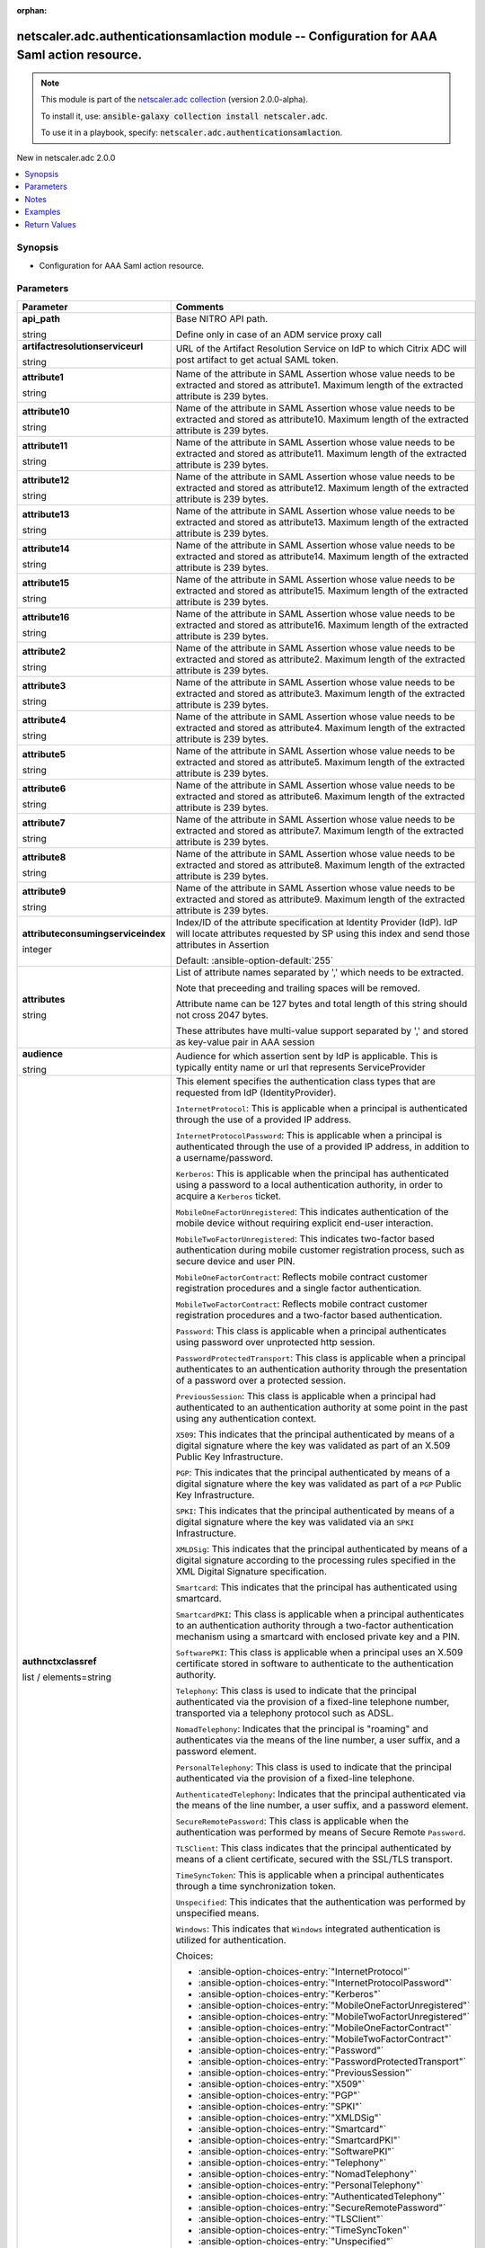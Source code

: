 
.. Document meta

:orphan:

.. |antsibull-internal-nbsp| unicode:: 0xA0
    :trim:

.. role:: ansible-attribute-support-label
.. role:: ansible-attribute-support-property
.. role:: ansible-attribute-support-full
.. role:: ansible-attribute-support-partial
.. role:: ansible-attribute-support-none
.. role:: ansible-attribute-support-na
.. role:: ansible-option-type
.. role:: ansible-option-elements
.. role:: ansible-option-required
.. role:: ansible-option-versionadded
.. role:: ansible-option-aliases
.. role:: ansible-option-choices
.. role:: ansible-option-choices-default-mark
.. role:: ansible-option-default-bold
.. role:: ansible-option-configuration
.. role:: ansible-option-returned-bold
.. role:: ansible-option-sample-bold

.. Anchors

.. _ansible_collections.netscaler.adc.authenticationsamlaction_module:

.. Anchors: short name for ansible.builtin

.. Anchors: aliases



.. Title

netscaler.adc.authenticationsamlaction module -- Configuration for AAA Saml action resource.
++++++++++++++++++++++++++++++++++++++++++++++++++++++++++++++++++++++++++++++++++++++++++++

.. Collection note

.. note::
    This module is part of the `netscaler.adc collection <https://galaxy.ansible.com/netscaler/adc>`_ (version 2.0.0-alpha).

    To install it, use: :code:`ansible-galaxy collection install netscaler.adc`.

    To use it in a playbook, specify: :code:`netscaler.adc.authenticationsamlaction`.

.. version_added

.. rst-class:: ansible-version-added

New in netscaler.adc 2.0.0

.. contents::
   :local:
   :depth: 1

.. Deprecated


Synopsis
--------

.. Description

- Configuration for AAA Saml action resource.


.. Aliases


.. Requirements






.. Options

Parameters
----------

.. rst-class:: ansible-option-table

.. list-table::
  :width: 100%
  :widths: auto
  :header-rows: 1

  * - Parameter
    - Comments

  * - .. raw:: html

        <div class="ansible-option-cell">
        <div class="ansibleOptionAnchor" id="parameter-api_path"></div>

      .. _ansible_collections.netscaler.adc.authenticationsamlaction_module__parameter-api_path:

      .. rst-class:: ansible-option-title

      **api_path**

      .. raw:: html

        <a class="ansibleOptionLink" href="#parameter-api_path" title="Permalink to this option"></a>

      .. rst-class:: ansible-option-type-line

      :ansible-option-type:`string`

      .. raw:: html

        </div>

    - .. raw:: html

        <div class="ansible-option-cell">

      Base NITRO API path.

      Define only in case of an ADM service proxy call


      .. raw:: html

        </div>

  * - .. raw:: html

        <div class="ansible-option-cell">
        <div class="ansibleOptionAnchor" id="parameter-artifactresolutionserviceurl"></div>

      .. _ansible_collections.netscaler.adc.authenticationsamlaction_module__parameter-artifactresolutionserviceurl:

      .. rst-class:: ansible-option-title

      **artifactresolutionserviceurl**

      .. raw:: html

        <a class="ansibleOptionLink" href="#parameter-artifactresolutionserviceurl" title="Permalink to this option"></a>

      .. rst-class:: ansible-option-type-line

      :ansible-option-type:`string`

      .. raw:: html

        </div>

    - .. raw:: html

        <div class="ansible-option-cell">

      URL of the Artifact Resolution Service on IdP to which Citrix ADC will post artifact to get actual SAML token.


      .. raw:: html

        </div>

  * - .. raw:: html

        <div class="ansible-option-cell">
        <div class="ansibleOptionAnchor" id="parameter-attribute1"></div>

      .. _ansible_collections.netscaler.adc.authenticationsamlaction_module__parameter-attribute1:

      .. rst-class:: ansible-option-title

      **attribute1**

      .. raw:: html

        <a class="ansibleOptionLink" href="#parameter-attribute1" title="Permalink to this option"></a>

      .. rst-class:: ansible-option-type-line

      :ansible-option-type:`string`

      .. raw:: html

        </div>

    - .. raw:: html

        <div class="ansible-option-cell">

      Name of the attribute in SAML Assertion whose value needs to be extracted and stored as attribute1. Maximum length of the extracted attribute is 239 bytes.


      .. raw:: html

        </div>

  * - .. raw:: html

        <div class="ansible-option-cell">
        <div class="ansibleOptionAnchor" id="parameter-attribute10"></div>

      .. _ansible_collections.netscaler.adc.authenticationsamlaction_module__parameter-attribute10:

      .. rst-class:: ansible-option-title

      **attribute10**

      .. raw:: html

        <a class="ansibleOptionLink" href="#parameter-attribute10" title="Permalink to this option"></a>

      .. rst-class:: ansible-option-type-line

      :ansible-option-type:`string`

      .. raw:: html

        </div>

    - .. raw:: html

        <div class="ansible-option-cell">

      Name of the attribute in SAML Assertion whose value needs to be extracted and stored as attribute10. Maximum length of the extracted attribute is 239 bytes.


      .. raw:: html

        </div>

  * - .. raw:: html

        <div class="ansible-option-cell">
        <div class="ansibleOptionAnchor" id="parameter-attribute11"></div>

      .. _ansible_collections.netscaler.adc.authenticationsamlaction_module__parameter-attribute11:

      .. rst-class:: ansible-option-title

      **attribute11**

      .. raw:: html

        <a class="ansibleOptionLink" href="#parameter-attribute11" title="Permalink to this option"></a>

      .. rst-class:: ansible-option-type-line

      :ansible-option-type:`string`

      .. raw:: html

        </div>

    - .. raw:: html

        <div class="ansible-option-cell">

      Name of the attribute in SAML Assertion whose value needs to be extracted and stored as attribute11. Maximum length of the extracted attribute is 239 bytes.


      .. raw:: html

        </div>

  * - .. raw:: html

        <div class="ansible-option-cell">
        <div class="ansibleOptionAnchor" id="parameter-attribute12"></div>

      .. _ansible_collections.netscaler.adc.authenticationsamlaction_module__parameter-attribute12:

      .. rst-class:: ansible-option-title

      **attribute12**

      .. raw:: html

        <a class="ansibleOptionLink" href="#parameter-attribute12" title="Permalink to this option"></a>

      .. rst-class:: ansible-option-type-line

      :ansible-option-type:`string`

      .. raw:: html

        </div>

    - .. raw:: html

        <div class="ansible-option-cell">

      Name of the attribute in SAML Assertion whose value needs to be extracted and stored as attribute12. Maximum length of the extracted attribute is 239 bytes.


      .. raw:: html

        </div>

  * - .. raw:: html

        <div class="ansible-option-cell">
        <div class="ansibleOptionAnchor" id="parameter-attribute13"></div>

      .. _ansible_collections.netscaler.adc.authenticationsamlaction_module__parameter-attribute13:

      .. rst-class:: ansible-option-title

      **attribute13**

      .. raw:: html

        <a class="ansibleOptionLink" href="#parameter-attribute13" title="Permalink to this option"></a>

      .. rst-class:: ansible-option-type-line

      :ansible-option-type:`string`

      .. raw:: html

        </div>

    - .. raw:: html

        <div class="ansible-option-cell">

      Name of the attribute in SAML Assertion whose value needs to be extracted and stored as attribute13. Maximum length of the extracted attribute is 239 bytes.


      .. raw:: html

        </div>

  * - .. raw:: html

        <div class="ansible-option-cell">
        <div class="ansibleOptionAnchor" id="parameter-attribute14"></div>

      .. _ansible_collections.netscaler.adc.authenticationsamlaction_module__parameter-attribute14:

      .. rst-class:: ansible-option-title

      **attribute14**

      .. raw:: html

        <a class="ansibleOptionLink" href="#parameter-attribute14" title="Permalink to this option"></a>

      .. rst-class:: ansible-option-type-line

      :ansible-option-type:`string`

      .. raw:: html

        </div>

    - .. raw:: html

        <div class="ansible-option-cell">

      Name of the attribute in SAML Assertion whose value needs to be extracted and stored as attribute14. Maximum length of the extracted attribute is 239 bytes.


      .. raw:: html

        </div>

  * - .. raw:: html

        <div class="ansible-option-cell">
        <div class="ansibleOptionAnchor" id="parameter-attribute15"></div>

      .. _ansible_collections.netscaler.adc.authenticationsamlaction_module__parameter-attribute15:

      .. rst-class:: ansible-option-title

      **attribute15**

      .. raw:: html

        <a class="ansibleOptionLink" href="#parameter-attribute15" title="Permalink to this option"></a>

      .. rst-class:: ansible-option-type-line

      :ansible-option-type:`string`

      .. raw:: html

        </div>

    - .. raw:: html

        <div class="ansible-option-cell">

      Name of the attribute in SAML Assertion whose value needs to be extracted and stored as attribute15. Maximum length of the extracted attribute is 239 bytes.


      .. raw:: html

        </div>

  * - .. raw:: html

        <div class="ansible-option-cell">
        <div class="ansibleOptionAnchor" id="parameter-attribute16"></div>

      .. _ansible_collections.netscaler.adc.authenticationsamlaction_module__parameter-attribute16:

      .. rst-class:: ansible-option-title

      **attribute16**

      .. raw:: html

        <a class="ansibleOptionLink" href="#parameter-attribute16" title="Permalink to this option"></a>

      .. rst-class:: ansible-option-type-line

      :ansible-option-type:`string`

      .. raw:: html

        </div>

    - .. raw:: html

        <div class="ansible-option-cell">

      Name of the attribute in SAML Assertion whose value needs to be extracted and stored as attribute16. Maximum length of the extracted attribute is 239 bytes.


      .. raw:: html

        </div>

  * - .. raw:: html

        <div class="ansible-option-cell">
        <div class="ansibleOptionAnchor" id="parameter-attribute2"></div>

      .. _ansible_collections.netscaler.adc.authenticationsamlaction_module__parameter-attribute2:

      .. rst-class:: ansible-option-title

      **attribute2**

      .. raw:: html

        <a class="ansibleOptionLink" href="#parameter-attribute2" title="Permalink to this option"></a>

      .. rst-class:: ansible-option-type-line

      :ansible-option-type:`string`

      .. raw:: html

        </div>

    - .. raw:: html

        <div class="ansible-option-cell">

      Name of the attribute in SAML Assertion whose value needs to be extracted and stored as attribute2. Maximum length of the extracted attribute is 239 bytes.


      .. raw:: html

        </div>

  * - .. raw:: html

        <div class="ansible-option-cell">
        <div class="ansibleOptionAnchor" id="parameter-attribute3"></div>

      .. _ansible_collections.netscaler.adc.authenticationsamlaction_module__parameter-attribute3:

      .. rst-class:: ansible-option-title

      **attribute3**

      .. raw:: html

        <a class="ansibleOptionLink" href="#parameter-attribute3" title="Permalink to this option"></a>

      .. rst-class:: ansible-option-type-line

      :ansible-option-type:`string`

      .. raw:: html

        </div>

    - .. raw:: html

        <div class="ansible-option-cell">

      Name of the attribute in SAML Assertion whose value needs to be extracted and stored as attribute3. Maximum length of the extracted attribute is 239 bytes.


      .. raw:: html

        </div>

  * - .. raw:: html

        <div class="ansible-option-cell">
        <div class="ansibleOptionAnchor" id="parameter-attribute4"></div>

      .. _ansible_collections.netscaler.adc.authenticationsamlaction_module__parameter-attribute4:

      .. rst-class:: ansible-option-title

      **attribute4**

      .. raw:: html

        <a class="ansibleOptionLink" href="#parameter-attribute4" title="Permalink to this option"></a>

      .. rst-class:: ansible-option-type-line

      :ansible-option-type:`string`

      .. raw:: html

        </div>

    - .. raw:: html

        <div class="ansible-option-cell">

      Name of the attribute in SAML Assertion whose value needs to be extracted and stored as attribute4. Maximum length of the extracted attribute is 239 bytes.


      .. raw:: html

        </div>

  * - .. raw:: html

        <div class="ansible-option-cell">
        <div class="ansibleOptionAnchor" id="parameter-attribute5"></div>

      .. _ansible_collections.netscaler.adc.authenticationsamlaction_module__parameter-attribute5:

      .. rst-class:: ansible-option-title

      **attribute5**

      .. raw:: html

        <a class="ansibleOptionLink" href="#parameter-attribute5" title="Permalink to this option"></a>

      .. rst-class:: ansible-option-type-line

      :ansible-option-type:`string`

      .. raw:: html

        </div>

    - .. raw:: html

        <div class="ansible-option-cell">

      Name of the attribute in SAML Assertion whose value needs to be extracted and stored as attribute5. Maximum length of the extracted attribute is 239 bytes.


      .. raw:: html

        </div>

  * - .. raw:: html

        <div class="ansible-option-cell">
        <div class="ansibleOptionAnchor" id="parameter-attribute6"></div>

      .. _ansible_collections.netscaler.adc.authenticationsamlaction_module__parameter-attribute6:

      .. rst-class:: ansible-option-title

      **attribute6**

      .. raw:: html

        <a class="ansibleOptionLink" href="#parameter-attribute6" title="Permalink to this option"></a>

      .. rst-class:: ansible-option-type-line

      :ansible-option-type:`string`

      .. raw:: html

        </div>

    - .. raw:: html

        <div class="ansible-option-cell">

      Name of the attribute in SAML Assertion whose value needs to be extracted and stored as attribute6. Maximum length of the extracted attribute is 239 bytes.


      .. raw:: html

        </div>

  * - .. raw:: html

        <div class="ansible-option-cell">
        <div class="ansibleOptionAnchor" id="parameter-attribute7"></div>

      .. _ansible_collections.netscaler.adc.authenticationsamlaction_module__parameter-attribute7:

      .. rst-class:: ansible-option-title

      **attribute7**

      .. raw:: html

        <a class="ansibleOptionLink" href="#parameter-attribute7" title="Permalink to this option"></a>

      .. rst-class:: ansible-option-type-line

      :ansible-option-type:`string`

      .. raw:: html

        </div>

    - .. raw:: html

        <div class="ansible-option-cell">

      Name of the attribute in SAML Assertion whose value needs to be extracted and stored as attribute7. Maximum length of the extracted attribute is 239 bytes.


      .. raw:: html

        </div>

  * - .. raw:: html

        <div class="ansible-option-cell">
        <div class="ansibleOptionAnchor" id="parameter-attribute8"></div>

      .. _ansible_collections.netscaler.adc.authenticationsamlaction_module__parameter-attribute8:

      .. rst-class:: ansible-option-title

      **attribute8**

      .. raw:: html

        <a class="ansibleOptionLink" href="#parameter-attribute8" title="Permalink to this option"></a>

      .. rst-class:: ansible-option-type-line

      :ansible-option-type:`string`

      .. raw:: html

        </div>

    - .. raw:: html

        <div class="ansible-option-cell">

      Name of the attribute in SAML Assertion whose value needs to be extracted and stored as attribute8. Maximum length of the extracted attribute is 239 bytes.


      .. raw:: html

        </div>

  * - .. raw:: html

        <div class="ansible-option-cell">
        <div class="ansibleOptionAnchor" id="parameter-attribute9"></div>

      .. _ansible_collections.netscaler.adc.authenticationsamlaction_module__parameter-attribute9:

      .. rst-class:: ansible-option-title

      **attribute9**

      .. raw:: html

        <a class="ansibleOptionLink" href="#parameter-attribute9" title="Permalink to this option"></a>

      .. rst-class:: ansible-option-type-line

      :ansible-option-type:`string`

      .. raw:: html

        </div>

    - .. raw:: html

        <div class="ansible-option-cell">

      Name of the attribute in SAML Assertion whose value needs to be extracted and stored as attribute9. Maximum length of the extracted attribute is 239 bytes.


      .. raw:: html

        </div>

  * - .. raw:: html

        <div class="ansible-option-cell">
        <div class="ansibleOptionAnchor" id="parameter-attributeconsumingserviceindex"></div>

      .. _ansible_collections.netscaler.adc.authenticationsamlaction_module__parameter-attributeconsumingserviceindex:

      .. rst-class:: ansible-option-title

      **attributeconsumingserviceindex**

      .. raw:: html

        <a class="ansibleOptionLink" href="#parameter-attributeconsumingserviceindex" title="Permalink to this option"></a>

      .. rst-class:: ansible-option-type-line

      :ansible-option-type:`integer`

      .. raw:: html

        </div>

    - .. raw:: html

        <div class="ansible-option-cell">

      Index/ID of the attribute specification at Identity Provider (IdP). IdP will locate attributes requested by SP using this index and send those attributes in Assertion


      .. rst-class:: ansible-option-line

      :ansible-option-default-bold:`Default:` :ansible-option-default:`255`

      .. raw:: html

        </div>

  * - .. raw:: html

        <div class="ansible-option-cell">
        <div class="ansibleOptionAnchor" id="parameter-attributes"></div>

      .. _ansible_collections.netscaler.adc.authenticationsamlaction_module__parameter-attributes:

      .. rst-class:: ansible-option-title

      **attributes**

      .. raw:: html

        <a class="ansibleOptionLink" href="#parameter-attributes" title="Permalink to this option"></a>

      .. rst-class:: ansible-option-type-line

      :ansible-option-type:`string`

      .. raw:: html

        </div>

    - .. raw:: html

        <div class="ansible-option-cell">

      List of attribute names separated by ',' which needs to be extracted. 

      Note that preceeding and trailing spaces will be removed. 

      Attribute name can be 127 bytes and total length of this string should not cross 2047 bytes.

      These attributes have multi-value support separated by ',' and stored as key-value pair in AAA session


      .. raw:: html

        </div>

  * - .. raw:: html

        <div class="ansible-option-cell">
        <div class="ansibleOptionAnchor" id="parameter-audience"></div>

      .. _ansible_collections.netscaler.adc.authenticationsamlaction_module__parameter-audience:

      .. rst-class:: ansible-option-title

      **audience**

      .. raw:: html

        <a class="ansibleOptionLink" href="#parameter-audience" title="Permalink to this option"></a>

      .. rst-class:: ansible-option-type-line

      :ansible-option-type:`string`

      .. raw:: html

        </div>

    - .. raw:: html

        <div class="ansible-option-cell">

      Audience for which assertion sent by IdP is applicable. This is typically entity name or url that represents ServiceProvider


      .. raw:: html

        </div>

  * - .. raw:: html

        <div class="ansible-option-cell">
        <div class="ansibleOptionAnchor" id="parameter-authnctxclassref"></div>

      .. _ansible_collections.netscaler.adc.authenticationsamlaction_module__parameter-authnctxclassref:

      .. rst-class:: ansible-option-title

      **authnctxclassref**

      .. raw:: html

        <a class="ansibleOptionLink" href="#parameter-authnctxclassref" title="Permalink to this option"></a>

      .. rst-class:: ansible-option-type-line

      :ansible-option-type:`list` / :ansible-option-elements:`elements=string`

      .. raw:: html

        </div>

    - .. raw:: html

        <div class="ansible-option-cell">

      This element specifies the authentication class types that are requested from IdP (IdentityProvider).

      \ :literal:`InternetProtocol`\ : This is applicable when a principal is authenticated through the use of a provided IP address.

      \ :literal:`InternetProtocolPassword`\ : This is applicable when a principal is authenticated through the use of a provided IP address, in addition to a username/password.

      \ :literal:`Kerberos`\ : This is applicable when the principal has authenticated using a password to a local authentication authority, in order to acquire a \ :literal:`Kerberos`\  ticket.

      \ :literal:`MobileOneFactorUnregistered`\ : This indicates authentication of the mobile device without requiring explicit end-user interaction.

      \ :literal:`MobileTwoFactorUnregistered`\ : This indicates two-factor based authentication during mobile customer registration process, such as secure device and user PIN.

      \ :literal:`MobileOneFactorContract`\ : Reflects mobile contract customer registration procedures and a single factor authentication.

      \ :literal:`MobileTwoFactorContract`\ : Reflects mobile contract customer registration procedures and a two-factor based authentication.

      \ :literal:`Password`\ : This class is applicable when a principal authenticates using password over unprotected http session.

      \ :literal:`PasswordProtectedTransport`\ : This class is applicable when a principal authenticates to an authentication authority through the presentation of a password over a protected session.

      \ :literal:`PreviousSession`\ : This class is applicable when a principal had authenticated to an authentication authority at some point in the past using any authentication context.

      \ :literal:`X509`\ : This indicates that the principal authenticated by means of a digital signature where the key was validated as part of an X.509 Public Key Infrastructure.

      \ :literal:`PGP`\ : This indicates that the principal authenticated by means of a digital signature where the key was validated as part of a \ :literal:`PGP`\  Public Key Infrastructure.

      \ :literal:`SPKI`\ : This indicates that the principal authenticated by means of a digital signature where the key was validated via an \ :literal:`SPKI`\  Infrastructure.

      \ :literal:`XMLDSig`\ : This indicates that the principal authenticated by means of a digital signature according to the processing rules specified in the XML Digital Signature specification.

      \ :literal:`Smartcard`\ : This indicates that the principal has authenticated using smartcard.

      \ :literal:`SmartcardPKI`\ : This class is applicable when a principal authenticates to an authentication authority through a two-factor authentication mechanism using a smartcard with enclosed private key and a PIN.

      \ :literal:`SoftwarePKI`\ : This class is applicable when a principal uses an X.509 certificate stored in software to authenticate to the authentication authority.

      \ :literal:`Telephony`\ : This class is used to indicate that the principal authenticated via the provision of a fixed-line telephone number, transported via a telephony protocol such as ADSL.

      \ :literal:`NomadTelephony`\ : Indicates that the principal is "roaming" and authenticates via the means of the line number, a user suffix, and a password element.

      \ :literal:`PersonalTelephony`\ : This class is used to indicate that the principal authenticated via the provision of a fixed-line telephone.

      \ :literal:`AuthenticatedTelephony`\ : Indicates that the principal authenticated via the means of the line number, a user suffix, and a password element.

      \ :literal:`SecureRemotePassword`\ : This class is applicable when the authentication was performed by means of Secure Remote \ :literal:`Password`\ .

      \ :literal:`TLSClient`\ : This class indicates that the principal authenticated by means of a client certificate, secured with the SSL/TLS transport.

      \ :literal:`TimeSyncToken`\ : This is applicable when a principal authenticates through a time synchronization token.

      \ :literal:`Unspecified`\ : This indicates that the authentication was performed by unspecified means.

      \ :literal:`Windows`\ : This indicates that \ :literal:`Windows`\  integrated authentication is utilized for authentication.


      .. rst-class:: ansible-option-line

      :ansible-option-choices:`Choices:`

      - :ansible-option-choices-entry:`"InternetProtocol"`
      - :ansible-option-choices-entry:`"InternetProtocolPassword"`
      - :ansible-option-choices-entry:`"Kerberos"`
      - :ansible-option-choices-entry:`"MobileOneFactorUnregistered"`
      - :ansible-option-choices-entry:`"MobileTwoFactorUnregistered"`
      - :ansible-option-choices-entry:`"MobileOneFactorContract"`
      - :ansible-option-choices-entry:`"MobileTwoFactorContract"`
      - :ansible-option-choices-entry:`"Password"`
      - :ansible-option-choices-entry:`"PasswordProtectedTransport"`
      - :ansible-option-choices-entry:`"PreviousSession"`
      - :ansible-option-choices-entry:`"X509"`
      - :ansible-option-choices-entry:`"PGP"`
      - :ansible-option-choices-entry:`"SPKI"`
      - :ansible-option-choices-entry:`"XMLDSig"`
      - :ansible-option-choices-entry:`"Smartcard"`
      - :ansible-option-choices-entry:`"SmartcardPKI"`
      - :ansible-option-choices-entry:`"SoftwarePKI"`
      - :ansible-option-choices-entry:`"Telephony"`
      - :ansible-option-choices-entry:`"NomadTelephony"`
      - :ansible-option-choices-entry:`"PersonalTelephony"`
      - :ansible-option-choices-entry:`"AuthenticatedTelephony"`
      - :ansible-option-choices-entry:`"SecureRemotePassword"`
      - :ansible-option-choices-entry:`"TLSClient"`
      - :ansible-option-choices-entry:`"TimeSyncToken"`
      - :ansible-option-choices-entry:`"Unspecified"`
      - :ansible-option-choices-entry:`"Windows"`


      .. raw:: html

        </div>

  * - .. raw:: html

        <div class="ansible-option-cell">
        <div class="ansibleOptionAnchor" id="parameter-bearer_token"></div>

      .. _ansible_collections.netscaler.adc.authenticationsamlaction_module__parameter-bearer_token:

      .. rst-class:: ansible-option-title

      **bearer_token**

      .. raw:: html

        <a class="ansibleOptionLink" href="#parameter-bearer_token" title="Permalink to this option"></a>

      .. rst-class:: ansible-option-type-line

      :ansible-option-type:`string`

      .. raw:: html

        </div>

    - .. raw:: html

        <div class="ansible-option-cell">

      Authentication bearer token.

      Needed when doing an ADM service proxy call.


      .. raw:: html

        </div>

  * - .. raw:: html

        <div class="ansible-option-cell">
        <div class="ansibleOptionAnchor" id="parameter-customauthnctxclassref"></div>

      .. _ansible_collections.netscaler.adc.authenticationsamlaction_module__parameter-customauthnctxclassref:

      .. rst-class:: ansible-option-title

      **customauthnctxclassref**

      .. raw:: html

        <a class="ansibleOptionLink" href="#parameter-customauthnctxclassref" title="Permalink to this option"></a>

      .. rst-class:: ansible-option-type-line

      :ansible-option-type:`string`

      .. raw:: html

        </div>

    - .. raw:: html

        <div class="ansible-option-cell">

      This element specifies the custom authentication class reference to be sent as a part of the Authentication Request that is sent by the SP to SAML IDP. The input string must be the body of the authentication class being requested.

      Input format: Alphanumeric string or URL specifying the body of the Request.If more than one string has to be provided, then the same can be done by specifying the classes as a string of comma separated values.

      Example input: set authentication samlaction samlact1 -customAuthnCtxClassRef http://www.class1.com/LoA1,http://www.class2.com/LoA2


      .. raw:: html

        </div>

  * - .. raw:: html

        <div class="ansible-option-cell">
        <div class="ansibleOptionAnchor" id="parameter-defaultauthenticationgroup"></div>

      .. _ansible_collections.netscaler.adc.authenticationsamlaction_module__parameter-defaultauthenticationgroup:

      .. rst-class:: ansible-option-title

      **defaultauthenticationgroup**

      .. raw:: html

        <a class="ansibleOptionLink" href="#parameter-defaultauthenticationgroup" title="Permalink to this option"></a>

      .. rst-class:: ansible-option-type-line

      :ansible-option-type:`string`

      .. raw:: html

        </div>

    - .. raw:: html

        <div class="ansible-option-cell">

      This is the default group that is chosen when the authentication succeeds in addition to extracted groups.


      .. raw:: html

        </div>

  * - .. raw:: html

        <div class="ansible-option-cell">
        <div class="ansibleOptionAnchor" id="parameter-digestmethod"></div>

      .. _ansible_collections.netscaler.adc.authenticationsamlaction_module__parameter-digestmethod:

      .. rst-class:: ansible-option-title

      **digestmethod**

      .. raw:: html

        <a class="ansibleOptionLink" href="#parameter-digestmethod" title="Permalink to this option"></a>

      .. rst-class:: ansible-option-type-line

      :ansible-option-type:`string`

      .. raw:: html

        </div>

    - .. raw:: html

        <div class="ansible-option-cell">

      Algorithm to be used to compute/verify digest for SAML transactions


      .. rst-class:: ansible-option-line

      :ansible-option-choices:`Choices:`

      - :ansible-option-choices-entry:`"SHA1"`
      - :ansible-option-choices-entry-default:`"SHA256"` :ansible-option-choices-default-mark:`← (default)`


      .. raw:: html

        </div>

  * - .. raw:: html

        <div class="ansible-option-cell">
        <div class="ansibleOptionAnchor" id="parameter-enforceusername"></div>

      .. _ansible_collections.netscaler.adc.authenticationsamlaction_module__parameter-enforceusername:

      .. rst-class:: ansible-option-title

      **enforceusername**

      .. raw:: html

        <a class="ansibleOptionLink" href="#parameter-enforceusername" title="Permalink to this option"></a>

      .. rst-class:: ansible-option-type-line

      :ansible-option-type:`string`

      .. raw:: html

        </div>

    - .. raw:: html

        <div class="ansible-option-cell">

      Option to choose whether the username that is extracted from SAML assertion can be edited in login page while doing second factor


      .. rst-class:: ansible-option-line

      :ansible-option-choices:`Choices:`

      - :ansible-option-choices-entry-default:`"True"` :ansible-option-choices-default-mark:`← (default)`
      - :ansible-option-choices-entry:`"False"`


      .. raw:: html

        </div>

  * - .. raw:: html

        <div class="ansible-option-cell">
        <div class="ansibleOptionAnchor" id="parameter-forceauthn"></div>

      .. _ansible_collections.netscaler.adc.authenticationsamlaction_module__parameter-forceauthn:

      .. rst-class:: ansible-option-title

      **forceauthn**

      .. raw:: html

        <a class="ansibleOptionLink" href="#parameter-forceauthn" title="Permalink to this option"></a>

      .. rst-class:: ansible-option-type-line

      :ansible-option-type:`string`

      .. raw:: html

        </div>

    - .. raw:: html

        <div class="ansible-option-cell">

      Option that forces authentication at the Identity Provider (IdP) that receives Citrix ADC's request


      .. rst-class:: ansible-option-line

      :ansible-option-choices:`Choices:`

      - :ansible-option-choices-entry:`"True"`
      - :ansible-option-choices-entry:`"False"`


      .. raw:: html

        </div>

  * - .. raw:: html

        <div class="ansible-option-cell">
        <div class="ansibleOptionAnchor" id="parameter-groupnamefield"></div>

      .. _ansible_collections.netscaler.adc.authenticationsamlaction_module__parameter-groupnamefield:

      .. rst-class:: ansible-option-title

      **groupnamefield**

      .. raw:: html

        <a class="ansibleOptionLink" href="#parameter-groupnamefield" title="Permalink to this option"></a>

      .. rst-class:: ansible-option-type-line

      :ansible-option-type:`string`

      .. raw:: html

        </div>

    - .. raw:: html

        <div class="ansible-option-cell">

      Name of the tag in assertion that contains user groups.


      .. raw:: html

        </div>

  * - .. raw:: html

        <div class="ansible-option-cell">
        <div class="ansibleOptionAnchor" id="parameter-instance_id"></div>

      .. _ansible_collections.netscaler.adc.authenticationsamlaction_module__parameter-instance_id:

      .. rst-class:: ansible-option-title

      **instance_id**

      .. raw:: html

        <a class="ansibleOptionLink" href="#parameter-instance_id" title="Permalink to this option"></a>

      .. rst-class:: ansible-option-type-line

      :ansible-option-type:`string`

      .. raw:: html

        </div>

    - .. raw:: html

        <div class="ansible-option-cell">

      The id of the target NetScaler ADC instance when issuing a Nitro request through a NetScaler ADM proxy.


      .. raw:: html

        </div>

  * - .. raw:: html

        <div class="ansible-option-cell">
        <div class="ansibleOptionAnchor" id="parameter-instance_ip"></div>

      .. _ansible_collections.netscaler.adc.authenticationsamlaction_module__parameter-instance_ip:

      .. rst-class:: ansible-option-title

      **instance_ip**

      .. raw:: html

        <a class="ansibleOptionLink" href="#parameter-instance_ip" title="Permalink to this option"></a>

      .. rst-class:: ansible-option-type-line

      :ansible-option-type:`string`

      :ansible-option-versionadded:`added in netscaler.adc 2.6.0`


      .. raw:: html

        </div>

    - .. raw:: html

        <div class="ansible-option-cell">

      The target NetScaler ADC instance ip address to which all underlying NITRO API calls will be proxied to.

      It is meaningful only when having set \ :literal:`mas\_proxy\_call`\  to \ :literal:`true`\ 


      .. raw:: html

        </div>

  * - .. raw:: html

        <div class="ansible-option-cell">
        <div class="ansibleOptionAnchor" id="parameter-instance_name"></div>

      .. _ansible_collections.netscaler.adc.authenticationsamlaction_module__parameter-instance_name:

      .. rst-class:: ansible-option-title

      **instance_name**

      .. raw:: html

        <a class="ansibleOptionLink" href="#parameter-instance_name" title="Permalink to this option"></a>

      .. rst-class:: ansible-option-type-line

      :ansible-option-type:`string`

      .. raw:: html

        </div>

    - .. raw:: html

        <div class="ansible-option-cell">

      The name of the target NetScaler ADC instance when issuing a Nitro request through a NetScaler ADM proxy.


      .. raw:: html

        </div>

  * - .. raw:: html

        <div class="ansible-option-cell">
        <div class="ansibleOptionAnchor" id="parameter-is_cloud"></div>

      .. _ansible_collections.netscaler.adc.authenticationsamlaction_module__parameter-is_cloud:

      .. rst-class:: ansible-option-title

      **is_cloud**

      .. raw:: html

        <a class="ansibleOptionLink" href="#parameter-is_cloud" title="Permalink to this option"></a>

      .. rst-class:: ansible-option-type-line

      :ansible-option-type:`boolean`

      .. raw:: html

        </div>

    - .. raw:: html

        <div class="ansible-option-cell">

      When performing a Proxy API call with ADM service set this to \ :literal:`true`\ 


      .. rst-class:: ansible-option-line

      :ansible-option-choices:`Choices:`

      - :ansible-option-choices-entry-default:`false` :ansible-option-choices-default-mark:`← (default)`
      - :ansible-option-choices-entry:`true`


      .. raw:: html

        </div>

  * - .. raw:: html

        <div class="ansible-option-cell">
        <div class="ansibleOptionAnchor" id="parameter-logoutbinding"></div>

      .. _ansible_collections.netscaler.adc.authenticationsamlaction_module__parameter-logoutbinding:

      .. rst-class:: ansible-option-title

      **logoutbinding**

      .. raw:: html

        <a class="ansibleOptionLink" href="#parameter-logoutbinding" title="Permalink to this option"></a>

      .. rst-class:: ansible-option-type-line

      :ansible-option-type:`string`

      .. raw:: html

        </div>

    - .. raw:: html

        <div class="ansible-option-cell">

      This element specifies the transport mechanism of saml logout messages.


      .. rst-class:: ansible-option-line

      :ansible-option-choices:`Choices:`

      - :ansible-option-choices-entry:`"REDIRECT"`
      - :ansible-option-choices-entry-default:`"POST"` :ansible-option-choices-default-mark:`← (default)`


      .. raw:: html

        </div>

  * - .. raw:: html

        <div class="ansible-option-cell">
        <div class="ansibleOptionAnchor" id="parameter-logouturl"></div>

      .. _ansible_collections.netscaler.adc.authenticationsamlaction_module__parameter-logouturl:

      .. rst-class:: ansible-option-title

      **logouturl**

      .. raw:: html

        <a class="ansibleOptionLink" href="#parameter-logouturl" title="Permalink to this option"></a>

      .. rst-class:: ansible-option-type-line

      :ansible-option-type:`string`

      .. raw:: html

        </div>

    - .. raw:: html

        <div class="ansible-option-cell">

      SingleLogout URL on IdP to which logoutRequest will be sent on Citrix ADC session cleanup.


      .. raw:: html

        </div>

  * - .. raw:: html

        <div class="ansible-option-cell">
        <div class="ansibleOptionAnchor" id="parameter-mas_proxy_call"></div>

      .. _ansible_collections.netscaler.adc.authenticationsamlaction_module__parameter-mas_proxy_call:

      .. rst-class:: ansible-option-title

      **mas_proxy_call**

      .. raw:: html

        <a class="ansibleOptionLink" href="#parameter-mas_proxy_call" title="Permalink to this option"></a>

      .. rst-class:: ansible-option-type-line

      :ansible-option-type:`boolean`

      :ansible-option-versionadded:`added in netscaler.adc 2.6.0`


      .. raw:: html

        </div>

    - .. raw:: html

        <div class="ansible-option-cell">

      If \ :literal:`true`\  the underlying NITRO API calls made by the module will be proxied through a NetScaler ADM node to the target NetScaler ADC instance.

      When \ :literal:`true`\  you must also define the following options: \ :emphasis:`nitro\_auth\_token`\ 

      When \ :literal:`true`\  and adm service is the api proxy the following option must also be defined: \ :emphasis:`bearer\_token`\ 

      When \ :literal:`true`\  you must define a target ADC by defining any of the following parameters

      \ :emphasis:`instance\_ip`\ 

      \ :emphasis:`instance\_id`\ 

      \ :emphasis:`instance\_name`\ 


      .. rst-class:: ansible-option-line

      :ansible-option-choices:`Choices:`

      - :ansible-option-choices-entry-default:`false` :ansible-option-choices-default-mark:`← (default)`
      - :ansible-option-choices-entry:`true`


      .. raw:: html

        </div>

  * - .. raw:: html

        <div class="ansible-option-cell">
        <div class="ansibleOptionAnchor" id="parameter-metadatarefreshinterval"></div>

      .. _ansible_collections.netscaler.adc.authenticationsamlaction_module__parameter-metadatarefreshinterval:

      .. rst-class:: ansible-option-title

      **metadatarefreshinterval**

      .. raw:: html

        <a class="ansibleOptionLink" href="#parameter-metadatarefreshinterval" title="Permalink to this option"></a>

      .. rst-class:: ansible-option-type-line

      :ansible-option-type:`integer`

      .. raw:: html

        </div>

    - .. raw:: html

        <div class="ansible-option-cell">

      Interval in minutes for fetching metadata from specified metadata URL


      .. rst-class:: ansible-option-line

      :ansible-option-default-bold:`Default:` :ansible-option-default:`3600`

      .. raw:: html

        </div>

  * - .. raw:: html

        <div class="ansible-option-cell">
        <div class="ansibleOptionAnchor" id="parameter-metadataurl"></div>

      .. _ansible_collections.netscaler.adc.authenticationsamlaction_module__parameter-metadataurl:

      .. rst-class:: ansible-option-title

      **metadataurl**

      .. raw:: html

        <a class="ansibleOptionLink" href="#parameter-metadataurl" title="Permalink to this option"></a>

      .. rst-class:: ansible-option-type-line

      :ansible-option-type:`string`

      .. raw:: html

        </div>

    - .. raw:: html

        <div class="ansible-option-cell">

      This URL is used for obtaining saml metadata. Note that it fills samlIdPCertName and samlredirectUrl fields so those fields should not be updated when metadataUrl present


      .. raw:: html

        </div>

  * - .. raw:: html

        <div class="ansible-option-cell">
        <div class="ansibleOptionAnchor" id="parameter-name"></div>

      .. _ansible_collections.netscaler.adc.authenticationsamlaction_module__parameter-name:

      .. rst-class:: ansible-option-title

      **name**

      .. raw:: html

        <a class="ansibleOptionLink" href="#parameter-name" title="Permalink to this option"></a>

      .. rst-class:: ansible-option-type-line

      :ansible-option-type:`string`

      .. raw:: html

        </div>

    - .. raw:: html

        <div class="ansible-option-cell">

      Name for the SAML server profile (action). 

      Must begin with a letter, number, or the underscore character (\_), and must contain only letters, numbers, and the hyphen (-), period (.) pound (#), space ( ), at (@), equals (=), colon (:), and underscore characters. Cannot be changed after SAML profile is created.

      

      The following requirement applies only to the Citrix ADC CLI:

      If the name includes one or more spaces, enclose the name in double or single quotation marks (for example, "my authentication action" or 'my authentication action').


      .. raw:: html

        </div>

  * - .. raw:: html

        <div class="ansible-option-cell">
        <div class="ansibleOptionAnchor" id="parameter-nitro_auth_token"></div>

      .. _ansible_collections.netscaler.adc.authenticationsamlaction_module__parameter-nitro_auth_token:

      .. rst-class:: ansible-option-title

      **nitro_auth_token**

      .. raw:: html

        <a class="ansibleOptionLink" href="#parameter-nitro_auth_token" title="Permalink to this option"></a>

      .. rst-class:: ansible-option-type-line

      :ansible-option-type:`string`

      :ansible-option-versionadded:`added in netscaler.adc 2.6.0`


      .. raw:: html

        </div>

    - .. raw:: html

        <div class="ansible-option-cell">

      The authentication token provided by a login operation.


      .. raw:: html

        </div>

  * - .. raw:: html

        <div class="ansible-option-cell">
        <div class="ansibleOptionAnchor" id="parameter-nitro_pass"></div>

      .. _ansible_collections.netscaler.adc.authenticationsamlaction_module__parameter-nitro_pass:

      .. rst-class:: ansible-option-title

      **nitro_pass**

      .. raw:: html

        <a class="ansibleOptionLink" href="#parameter-nitro_pass" title="Permalink to this option"></a>

      .. rst-class:: ansible-option-type-line

      :ansible-option-type:`string`

      .. raw:: html

        </div>

    - .. raw:: html

        <div class="ansible-option-cell">

      The password with which to authenticate to the NetScaler ADC node.


      .. raw:: html

        </div>

  * - .. raw:: html

        <div class="ansible-option-cell">
        <div class="ansibleOptionAnchor" id="parameter-nitro_protocol"></div>

      .. _ansible_collections.netscaler.adc.authenticationsamlaction_module__parameter-nitro_protocol:

      .. rst-class:: ansible-option-title

      **nitro_protocol**

      .. raw:: html

        <a class="ansibleOptionLink" href="#parameter-nitro_protocol" title="Permalink to this option"></a>

      .. rst-class:: ansible-option-type-line

      :ansible-option-type:`string`

      .. raw:: html

        </div>

    - .. raw:: html

        <div class="ansible-option-cell">

      Which protocol to use when accessing the nitro API objects.


      .. rst-class:: ansible-option-line

      :ansible-option-choices:`Choices:`

      - :ansible-option-choices-entry:`"http"`
      - :ansible-option-choices-entry-default:`"https"` :ansible-option-choices-default-mark:`← (default)`


      .. raw:: html

        </div>

  * - .. raw:: html

        <div class="ansible-option-cell">
        <div class="ansibleOptionAnchor" id="parameter-nitro_timeout"></div>

      .. _ansible_collections.netscaler.adc.authenticationsamlaction_module__parameter-nitro_timeout:

      .. rst-class:: ansible-option-title

      **nitro_timeout**

      .. raw:: html

        <a class="ansibleOptionLink" href="#parameter-nitro_timeout" title="Permalink to this option"></a>

      .. rst-class:: ansible-option-type-line

      :ansible-option-type:`float`

      .. raw:: html

        </div>

    - .. raw:: html

        <div class="ansible-option-cell">

      Time in seconds until a timeout error is thrown when establishing a new session with NetScaler ADC


      .. rst-class:: ansible-option-line

      :ansible-option-default-bold:`Default:` :ansible-option-default:`310.0`

      .. raw:: html

        </div>

  * - .. raw:: html

        <div class="ansible-option-cell">
        <div class="ansibleOptionAnchor" id="parameter-nitro_user"></div>

      .. _ansible_collections.netscaler.adc.authenticationsamlaction_module__parameter-nitro_user:

      .. rst-class:: ansible-option-title

      **nitro_user**

      .. raw:: html

        <a class="ansibleOptionLink" href="#parameter-nitro_user" title="Permalink to this option"></a>

      .. rst-class:: ansible-option-type-line

      :ansible-option-type:`string`

      .. raw:: html

        </div>

    - .. raw:: html

        <div class="ansible-option-cell">

      The username with which to authenticate to the NetScaler ADC node.


      .. raw:: html

        </div>

  * - .. raw:: html

        <div class="ansible-option-cell">
        <div class="ansibleOptionAnchor" id="parameter-nsip"></div>

      .. _ansible_collections.netscaler.adc.authenticationsamlaction_module__parameter-nsip:

      .. rst-class:: ansible-option-title

      **nsip**

      .. raw:: html

        <a class="ansibleOptionLink" href="#parameter-nsip" title="Permalink to this option"></a>

      .. rst-class:: ansible-option-type-line

      :ansible-option-type:`string` / :ansible-option-required:`required`

      .. raw:: html

        </div>

    - .. raw:: html

        <div class="ansible-option-cell">

      The ip address of the NetScaler ADC appliance where the nitro API calls will be made.

      The port can be specified with the colon (:). E.g. 192.168.1.1:555.


      .. raw:: html

        </div>

  * - .. raw:: html

        <div class="ansible-option-cell">
        <div class="ansibleOptionAnchor" id="parameter-relaystaterule"></div>

      .. _ansible_collections.netscaler.adc.authenticationsamlaction_module__parameter-relaystaterule:

      .. rst-class:: ansible-option-title

      **relaystaterule**

      .. raw:: html

        <a class="ansibleOptionLink" href="#parameter-relaystaterule" title="Permalink to this option"></a>

      .. rst-class:: ansible-option-type-line

      :ansible-option-type:`string`

      .. raw:: html

        </div>

    - .. raw:: html

        <div class="ansible-option-cell">

      Boolean expression that will be evaluated to validate the SAML Response.

      Examples: 

      set authentication samlaction \<actionname\> -relaystateRule 'AAA.LOGIN.RELAYSTATE.EQ("https://fqdn.com/")'

      set authentication samlaction \<actionname\> -relaystateRule 'AAA.LOGIN.RELAYSTATE.CONTAINS("https://fqdn.com/")'

      set authentication samlaction \<actionname\> -relaystateRule 'AAA.LOGIN.RELAYSTATE.CONTAINS\_ANY("patset\_name")'

      set authentication samlAction samlsp -relaystateRule 'AAA.LOGIN.RELAYSTATE.REGEX\_MATCH(re#http://\<regex\>.com/#)'.


      .. raw:: html

        </div>

  * - .. raw:: html

        <div class="ansible-option-cell">
        <div class="ansibleOptionAnchor" id="parameter-requestedauthncontext"></div>

      .. _ansible_collections.netscaler.adc.authenticationsamlaction_module__parameter-requestedauthncontext:

      .. rst-class:: ansible-option-title

      **requestedauthncontext**

      .. raw:: html

        <a class="ansibleOptionLink" href="#parameter-requestedauthncontext" title="Permalink to this option"></a>

      .. rst-class:: ansible-option-type-line

      :ansible-option-type:`string`

      .. raw:: html

        </div>

    - .. raw:: html

        <div class="ansible-option-cell">

      This element specifies the authentication context requirements of authentication statements returned in the response.


      .. rst-class:: ansible-option-line

      :ansible-option-choices:`Choices:`

      - :ansible-option-choices-entry-default:`"exact"` :ansible-option-choices-default-mark:`← (default)`
      - :ansible-option-choices-entry:`"minimum"`
      - :ansible-option-choices-entry:`"maximum"`
      - :ansible-option-choices-entry:`"better"`


      .. raw:: html

        </div>

  * - .. raw:: html

        <div class="ansible-option-cell">
        <div class="ansibleOptionAnchor" id="parameter-samlacsindex"></div>

      .. _ansible_collections.netscaler.adc.authenticationsamlaction_module__parameter-samlacsindex:

      .. rst-class:: ansible-option-title

      **samlacsindex**

      .. raw:: html

        <a class="ansibleOptionLink" href="#parameter-samlacsindex" title="Permalink to this option"></a>

      .. rst-class:: ansible-option-type-line

      :ansible-option-type:`integer`

      .. raw:: html

        </div>

    - .. raw:: html

        <div class="ansible-option-cell">

      Index/ID of the metadata entry corresponding to this configuration.


      .. rst-class:: ansible-option-line

      :ansible-option-default-bold:`Default:` :ansible-option-default:`255`

      .. raw:: html

        </div>

  * - .. raw:: html

        <div class="ansible-option-cell">
        <div class="ansibleOptionAnchor" id="parameter-samlbinding"></div>

      .. _ansible_collections.netscaler.adc.authenticationsamlaction_module__parameter-samlbinding:

      .. rst-class:: ansible-option-title

      **samlbinding**

      .. raw:: html

        <a class="ansibleOptionLink" href="#parameter-samlbinding" title="Permalink to this option"></a>

      .. rst-class:: ansible-option-type-line

      :ansible-option-type:`string`

      .. raw:: html

        </div>

    - .. raw:: html

        <div class="ansible-option-cell">

      This element specifies the transport mechanism of saml messages.


      .. rst-class:: ansible-option-line

      :ansible-option-choices:`Choices:`

      - :ansible-option-choices-entry:`"REDIRECT"`
      - :ansible-option-choices-entry-default:`"POST"` :ansible-option-choices-default-mark:`← (default)`
      - :ansible-option-choices-entry:`"ARTIFACT"`


      .. raw:: html

        </div>

  * - .. raw:: html

        <div class="ansible-option-cell">
        <div class="ansibleOptionAnchor" id="parameter-samlidpcertname"></div>

      .. _ansible_collections.netscaler.adc.authenticationsamlaction_module__parameter-samlidpcertname:

      .. rst-class:: ansible-option-title

      **samlidpcertname**

      .. raw:: html

        <a class="ansibleOptionLink" href="#parameter-samlidpcertname" title="Permalink to this option"></a>

      .. rst-class:: ansible-option-type-line

      :ansible-option-type:`string`

      .. raw:: html

        </div>

    - .. raw:: html

        <div class="ansible-option-cell">

      Name of the SSL certificate used to verify responses from SAML Identity Provider (IdP). Note that if metadateURL is present then this filed should be empty.


      .. raw:: html

        </div>

  * - .. raw:: html

        <div class="ansible-option-cell">
        <div class="ansibleOptionAnchor" id="parameter-samlissuername"></div>

      .. _ansible_collections.netscaler.adc.authenticationsamlaction_module__parameter-samlissuername:

      .. rst-class:: ansible-option-title

      **samlissuername**

      .. raw:: html

        <a class="ansibleOptionLink" href="#parameter-samlissuername" title="Permalink to this option"></a>

      .. rst-class:: ansible-option-type-line

      :ansible-option-type:`string`

      .. raw:: html

        </div>

    - .. raw:: html

        <div class="ansible-option-cell">

      The name to be used in requests sent from	Citrix ADC to IdP to uniquely identify Citrix ADC.


      .. raw:: html

        </div>

  * - .. raw:: html

        <div class="ansible-option-cell">
        <div class="ansibleOptionAnchor" id="parameter-samlredirecturl"></div>

      .. _ansible_collections.netscaler.adc.authenticationsamlaction_module__parameter-samlredirecturl:

      .. rst-class:: ansible-option-title

      **samlredirecturl**

      .. raw:: html

        <a class="ansibleOptionLink" href="#parameter-samlredirecturl" title="Permalink to this option"></a>

      .. rst-class:: ansible-option-type-line

      :ansible-option-type:`string`

      .. raw:: html

        </div>

    - .. raw:: html

        <div class="ansible-option-cell">

      URL to which users are redirected for authentication. Note that if metadateURL is present then this filed should be empty


      .. raw:: html

        </div>

  * - .. raw:: html

        <div class="ansible-option-cell">
        <div class="ansibleOptionAnchor" id="parameter-samlrejectunsignedassertion"></div>

      .. _ansible_collections.netscaler.adc.authenticationsamlaction_module__parameter-samlrejectunsignedassertion:

      .. rst-class:: ansible-option-title

      **samlrejectunsignedassertion**

      .. raw:: html

        <a class="ansibleOptionLink" href="#parameter-samlrejectunsignedassertion" title="Permalink to this option"></a>

      .. rst-class:: ansible-option-type-line

      :ansible-option-type:`string`

      .. raw:: html

        </div>

    - .. raw:: html

        <div class="ansible-option-cell">

      Reject unsigned SAML assertions. ON option results in rejection of Assertion that is received without signature. STRICT option ensures that both Response and Assertion are signed. OFF allows unsigned Assertions.


      .. rst-class:: ansible-option-line

      :ansible-option-choices:`Choices:`

      - :ansible-option-choices-entry-default:`"True"` :ansible-option-choices-default-mark:`← (default)`
      - :ansible-option-choices-entry:`"False"`
      - :ansible-option-choices-entry:`"STRICT"`


      .. raw:: html

        </div>

  * - .. raw:: html

        <div class="ansible-option-cell">
        <div class="ansibleOptionAnchor" id="parameter-samlsigningcertname"></div>

      .. _ansible_collections.netscaler.adc.authenticationsamlaction_module__parameter-samlsigningcertname:

      .. rst-class:: ansible-option-title

      **samlsigningcertname**

      .. raw:: html

        <a class="ansibleOptionLink" href="#parameter-samlsigningcertname" title="Permalink to this option"></a>

      .. rst-class:: ansible-option-type-line

      :ansible-option-type:`string`

      .. raw:: html

        </div>

    - .. raw:: html

        <div class="ansible-option-cell">

      Name of the SSL certificate to sign requests from ServiceProvider (SP) to Identity Provider (IdP).


      .. raw:: html

        </div>

  * - .. raw:: html

        <div class="ansible-option-cell">
        <div class="ansibleOptionAnchor" id="parameter-samltwofactor"></div>

      .. _ansible_collections.netscaler.adc.authenticationsamlaction_module__parameter-samltwofactor:

      .. rst-class:: ansible-option-title

      **samltwofactor**

      .. raw:: html

        <a class="ansibleOptionLink" href="#parameter-samltwofactor" title="Permalink to this option"></a>

      .. rst-class:: ansible-option-type-line

      :ansible-option-type:`string`

      .. raw:: html

        </div>

    - .. raw:: html

        <div class="ansible-option-cell">

      Option to enable second factor after SAML


      .. rst-class:: ansible-option-line

      :ansible-option-choices:`Choices:`

      - :ansible-option-choices-entry:`"True"`
      - :ansible-option-choices-entry:`"False"`


      .. raw:: html

        </div>

  * - .. raw:: html

        <div class="ansible-option-cell">
        <div class="ansibleOptionAnchor" id="parameter-samluserfield"></div>

      .. _ansible_collections.netscaler.adc.authenticationsamlaction_module__parameter-samluserfield:

      .. rst-class:: ansible-option-title

      **samluserfield**

      .. raw:: html

        <a class="ansibleOptionLink" href="#parameter-samluserfield" title="Permalink to this option"></a>

      .. rst-class:: ansible-option-type-line

      :ansible-option-type:`string`

      .. raw:: html

        </div>

    - .. raw:: html

        <div class="ansible-option-cell">

      SAML user ID, as given in the SAML assertion.


      .. raw:: html

        </div>

  * - .. raw:: html

        <div class="ansible-option-cell">
        <div class="ansibleOptionAnchor" id="parameter-save_config"></div>

      .. _ansible_collections.netscaler.adc.authenticationsamlaction_module__parameter-save_config:

      .. rst-class:: ansible-option-title

      **save_config**

      .. raw:: html

        <a class="ansibleOptionLink" href="#parameter-save_config" title="Permalink to this option"></a>

      .. rst-class:: ansible-option-type-line

      :ansible-option-type:`boolean`

      .. raw:: html

        </div>

    - .. raw:: html

        <div class="ansible-option-cell">

      If \ :literal:`true`\  the module will save the configuration on the NetScaler ADC node if it makes any changes.

      The module will not save the configuration on the NetScaler ADC node if it made no changes.


      .. rst-class:: ansible-option-line

      :ansible-option-choices:`Choices:`

      - :ansible-option-choices-entry-default:`false` :ansible-option-choices-default-mark:`← (default)`
      - :ansible-option-choices-entry:`true`


      .. raw:: html

        </div>

  * - .. raw:: html

        <div class="ansible-option-cell">
        <div class="ansibleOptionAnchor" id="parameter-sendthumbprint"></div>

      .. _ansible_collections.netscaler.adc.authenticationsamlaction_module__parameter-sendthumbprint:

      .. rst-class:: ansible-option-title

      **sendthumbprint**

      .. raw:: html

        <a class="ansibleOptionLink" href="#parameter-sendthumbprint" title="Permalink to this option"></a>

      .. rst-class:: ansible-option-type-line

      :ansible-option-type:`string`

      .. raw:: html

        </div>

    - .. raw:: html

        <div class="ansible-option-cell">

      Option to send thumbprint instead of x509 certificate in SAML request


      .. rst-class:: ansible-option-line

      :ansible-option-choices:`Choices:`

      - :ansible-option-choices-entry:`"True"`
      - :ansible-option-choices-entry:`"False"`


      .. raw:: html

        </div>

  * - .. raw:: html

        <div class="ansible-option-cell">
        <div class="ansibleOptionAnchor" id="parameter-signaturealg"></div>

      .. _ansible_collections.netscaler.adc.authenticationsamlaction_module__parameter-signaturealg:

      .. rst-class:: ansible-option-title

      **signaturealg**

      .. raw:: html

        <a class="ansibleOptionLink" href="#parameter-signaturealg" title="Permalink to this option"></a>

      .. rst-class:: ansible-option-type-line

      :ansible-option-type:`string`

      .. raw:: html

        </div>

    - .. raw:: html

        <div class="ansible-option-cell">

      Algorithm to be used to sign/verify SAML transactions


      .. rst-class:: ansible-option-line

      :ansible-option-choices:`Choices:`

      - :ansible-option-choices-entry:`"RSA-SHA1"`
      - :ansible-option-choices-entry-default:`"RSA-SHA256"` :ansible-option-choices-default-mark:`← (default)`


      .. raw:: html

        </div>

  * - .. raw:: html

        <div class="ansible-option-cell">
        <div class="ansibleOptionAnchor" id="parameter-skewtime"></div>

      .. _ansible_collections.netscaler.adc.authenticationsamlaction_module__parameter-skewtime:

      .. rst-class:: ansible-option-title

      **skewtime**

      .. raw:: html

        <a class="ansibleOptionLink" href="#parameter-skewtime" title="Permalink to this option"></a>

      .. rst-class:: ansible-option-type-line

      :ansible-option-type:`integer`

      .. raw:: html

        </div>

    - .. raw:: html

        <div class="ansible-option-cell">

      This option specifies the allowed clock skew in number of minutes that Citrix ADC ServiceProvider allows on an incoming assertion. For example, if skewTime is 10, then assertion would be valid from (current time - 10) min to (current time + 10) min, ie 20min in all.


      .. rst-class:: ansible-option-line

      :ansible-option-default-bold:`Default:` :ansible-option-default:`5`

      .. raw:: html

        </div>

  * - .. raw:: html

        <div class="ansible-option-cell">
        <div class="ansibleOptionAnchor" id="parameter-state"></div>

      .. _ansible_collections.netscaler.adc.authenticationsamlaction_module__parameter-state:

      .. rst-class:: ansible-option-title

      **state**

      .. raw:: html

        <a class="ansibleOptionLink" href="#parameter-state" title="Permalink to this option"></a>

      .. rst-class:: ansible-option-type-line

      :ansible-option-type:`string`

      .. raw:: html

        </div>

    - .. raw:: html

        <div class="ansible-option-cell">

      The state of the resource being configured by the module on the NetScaler ADC node.

      \ :literal:`enabled`\  and \ :literal:`disabled`\  are only valid for resources that can be enabled or disabled.

      When \ :literal:`present`\  the resource will be created if needed and configured according to the module's parameters.

      When \ :literal:`absent`\  the resource will be deleted from the NetScaler ADC node.

      When \ :literal:`enabled`\  the resource will be enabled on the NetScaler ADC node.

      When \ :literal:`disabled`\  the resource will be disabled on the NetScaler ADC node.


      .. rst-class:: ansible-option-line

      :ansible-option-choices:`Choices:`

      - :ansible-option-choices-entry-default:`"present"` :ansible-option-choices-default-mark:`← (default)`
      - :ansible-option-choices-entry:`"absent"`
      - :ansible-option-choices-entry:`"enabled"`
      - :ansible-option-choices-entry:`"disabled"`


      .. raw:: html

        </div>

  * - .. raw:: html

        <div class="ansible-option-cell">
        <div class="ansibleOptionAnchor" id="parameter-statechecks"></div>

      .. _ansible_collections.netscaler.adc.authenticationsamlaction_module__parameter-statechecks:

      .. rst-class:: ansible-option-title

      **statechecks**

      .. raw:: html

        <a class="ansibleOptionLink" href="#parameter-statechecks" title="Permalink to this option"></a>

      .. rst-class:: ansible-option-type-line

      :ansible-option-type:`string`

      .. raw:: html

        </div>

    - .. raw:: html

        <div class="ansible-option-cell">

      Boolean expression that will be evaluated to validate HTTP requests on SAML endpoints.

      Examples: 

      set authentication samlaction \<actionname\> -stateChecks 'HTTP.REQ.HOSTNAME.EQ("https://fqdn.com/")'


      .. raw:: html

        </div>

  * - .. raw:: html

        <div class="ansible-option-cell">
        <div class="ansibleOptionAnchor" id="parameter-storesamlresponse"></div>

      .. _ansible_collections.netscaler.adc.authenticationsamlaction_module__parameter-storesamlresponse:

      .. rst-class:: ansible-option-title

      **storesamlresponse**

      .. raw:: html

        <a class="ansibleOptionLink" href="#parameter-storesamlresponse" title="Permalink to this option"></a>

      .. rst-class:: ansible-option-type-line

      :ansible-option-type:`string`

      .. raw:: html

        </div>

    - .. raw:: html

        <div class="ansible-option-cell">

      Option to store entire SAML Response through the life of user session.


      .. rst-class:: ansible-option-line

      :ansible-option-choices:`Choices:`

      - :ansible-option-choices-entry:`"True"`
      - :ansible-option-choices-entry:`"False"`


      .. raw:: html

        </div>

  * - .. raw:: html

        <div class="ansible-option-cell">
        <div class="ansibleOptionAnchor" id="parameter-validate_certs"></div>

      .. _ansible_collections.netscaler.adc.authenticationsamlaction_module__parameter-validate_certs:

      .. rst-class:: ansible-option-title

      **validate_certs**

      .. raw:: html

        <a class="ansibleOptionLink" href="#parameter-validate_certs" title="Permalink to this option"></a>

      .. rst-class:: ansible-option-type-line

      :ansible-option-type:`boolean`

      .. raw:: html

        </div>

    - .. raw:: html

        <div class="ansible-option-cell">

      If \ :literal:`false`\ , SSL certificates will not be validated. This should only be used on personally controlled sites using self-signed certificates.


      .. rst-class:: ansible-option-line

      :ansible-option-choices:`Choices:`

      - :ansible-option-choices-entry-default:`false` :ansible-option-choices-default-mark:`← (default)`
      - :ansible-option-choices-entry:`true`


      .. raw:: html

        </div>


.. Attributes


.. Notes

Notes
-----

.. note::
   - For more information on using Ansible to manage NetScaler ADC Network devices see \ https://www.ansible.com/integrations/networks/citrixadc\ .

.. Seealso


.. Examples

Examples
--------

.. code-block:: yaml+jinja

    




.. Facts


.. Return values

Return Values
-------------
Common return values are documented :ref:`here <common_return_values>`, the following are the fields unique to this module:

.. rst-class:: ansible-option-table

.. list-table::
  :width: 100%
  :widths: auto
  :header-rows: 1

  * - Key
    - Description

  * - .. raw:: html

        <div class="ansible-option-cell">
        <div class="ansibleOptionAnchor" id="return-changed"></div>

      .. _ansible_collections.netscaler.adc.authenticationsamlaction_module__return-changed:

      .. rst-class:: ansible-option-title

      **changed**

      .. raw:: html

        <a class="ansibleOptionLink" href="#return-changed" title="Permalink to this return value"></a>

      .. rst-class:: ansible-option-type-line

      :ansible-option-type:`boolean`

      .. raw:: html

        </div>

    - .. raw:: html

        <div class="ansible-option-cell">

      Indicates if any change is made by the module


      .. rst-class:: ansible-option-line

      :ansible-option-returned-bold:`Returned:` always

      .. rst-class:: ansible-option-line
      .. rst-class:: ansible-option-sample

      :ansible-option-sample-bold:`Sample:` :ansible-rv-sample-value:`true`


      .. raw:: html

        </div>


  * - .. raw:: html

        <div class="ansible-option-cell">
        <div class="ansibleOptionAnchor" id="return-diff"></div>

      .. _ansible_collections.netscaler.adc.authenticationsamlaction_module__return-diff:

      .. rst-class:: ansible-option-title

      **diff**

      .. raw:: html

        <a class="ansibleOptionLink" href="#return-diff" title="Permalink to this return value"></a>

      .. rst-class:: ansible-option-type-line

      :ansible-option-type:`dictionary`

      .. raw:: html

        </div>

    - .. raw:: html

        <div class="ansible-option-cell">

      Dictionary of before and after changes


      .. rst-class:: ansible-option-line

      :ansible-option-returned-bold:`Returned:` always

      .. rst-class:: ansible-option-line
      .. rst-class:: ansible-option-sample

      :ansible-option-sample-bold:`Sample:` :ansible-rv-sample-value:`{"after": {"key2": "pqr"}, "before": {"key1": "xyz"}, "prepared": "changes done"}`


      .. raw:: html

        </div>


  * - .. raw:: html

        <div class="ansible-option-cell">
        <div class="ansibleOptionAnchor" id="return-diff_list"></div>

      .. _ansible_collections.netscaler.adc.authenticationsamlaction_module__return-diff_list:

      .. rst-class:: ansible-option-title

      **diff_list**

      .. raw:: html

        <a class="ansibleOptionLink" href="#return-diff_list" title="Permalink to this return value"></a>

      .. rst-class:: ansible-option-type-line

      :ansible-option-type:`list` / :ansible-option-elements:`elements=string`

      .. raw:: html

        </div>

    - .. raw:: html

        <div class="ansible-option-cell">

      List of differences between the actual configured object and the configuration specified in the module


      .. rst-class:: ansible-option-line

      :ansible-option-returned-bold:`Returned:` when changed

      .. rst-class:: ansible-option-line
      .. rst-class:: ansible-option-sample

      :ansible-option-sample-bold:`Sample:` :ansible-rv-sample-value:`["Attribute \`key1\` differs. Desired: (\<class 'str'\>) XYZ. Existing: (\<class 'str'\>) PQR"]`


      .. raw:: html

        </div>


  * - .. raw:: html

        <div class="ansible-option-cell">
        <div class="ansibleOptionAnchor" id="return-failed"></div>

      .. _ansible_collections.netscaler.adc.authenticationsamlaction_module__return-failed:

      .. rst-class:: ansible-option-title

      **failed**

      .. raw:: html

        <a class="ansibleOptionLink" href="#return-failed" title="Permalink to this return value"></a>

      .. rst-class:: ansible-option-type-line

      :ansible-option-type:`boolean`

      .. raw:: html

        </div>

    - .. raw:: html

        <div class="ansible-option-cell">

      Indicates if the module failed or not


      .. rst-class:: ansible-option-line

      :ansible-option-returned-bold:`Returned:` always

      .. rst-class:: ansible-option-line
      .. rst-class:: ansible-option-sample

      :ansible-option-sample-bold:`Sample:` :ansible-rv-sample-value:`false`


      .. raw:: html

        </div>


  * - .. raw:: html

        <div class="ansible-option-cell">
        <div class="ansibleOptionAnchor" id="return-loglines"></div>

      .. _ansible_collections.netscaler.adc.authenticationsamlaction_module__return-loglines:

      .. rst-class:: ansible-option-title

      **loglines**

      .. raw:: html

        <a class="ansibleOptionLink" href="#return-loglines" title="Permalink to this return value"></a>

      .. rst-class:: ansible-option-type-line

      :ansible-option-type:`list` / :ansible-option-elements:`elements=string`

      .. raw:: html

        </div>

    - .. raw:: html

        <div class="ansible-option-cell">

      list of logged messages by the module


      .. rst-class:: ansible-option-line

      :ansible-option-returned-bold:`Returned:` always

      .. rst-class:: ansible-option-line
      .. rst-class:: ansible-option-sample

      :ansible-option-sample-bold:`Sample:` :ansible-rv-sample-value:`["message 1", "message 2"]`


      .. raw:: html

        </div>



..  Status (Presently only deprecated)


.. Authors

Authors
~~~~~~~

- Sumanth Lingappa (@sumanth-lingappa)



.. Extra links

Collection links
~~~~~~~~~~~~~~~~

.. raw:: html

  <p class="ansible-links">
    <a href="http://example.com/issue/tracker" aria-role="button" target="_blank" rel="noopener external">Issue Tracker</a>
    <a href="http://example.com" aria-role="button" target="_blank" rel="noopener external">Homepage</a>
    <a href="http://example.com/repository" aria-role="button" target="_blank" rel="noopener external">Repository (Sources)</a>
  </p>

.. Parsing errors

